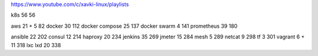 https://www.youtube.com/c/xavki-linux/playlists

k8s 56
56

aws 21 + 5
82
docker 30
112
docker compose 25
137
docker swarm 4
141
prometheus 39
180

ansible 22
202
consul 12
214
haproxy 20
234
jenkins 35
269
jmeter 15
284
mesh 5
289
netcat 9
298
tf 3
301
vagrant 6 + 11
318
lxc lxd 20
338
